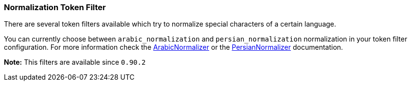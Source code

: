 [[analysis-normalization-tokenfilter]]
=== Normalization Token Filter

There are several token filters available which try to normalize special
characters of a certain language.

You can currently choose between `arabic_normalization` and
`persian_normalization` normalization in your token filter
configuration. For more information check the
http://lucene.apache.org/core/4_3_1/analyzers-common/org/apache/lucene/analysis/ar/ArabicNormalizer.html[ArabicNormalizer]
or the
http://lucene.apache.org/core/4_3_1/analyzers-common/org/apache/lucene/analysis/fa/PersianNormalizer.html[PersianNormalizer]
documentation.

*Note:* This filters are available since `0.90.2`
